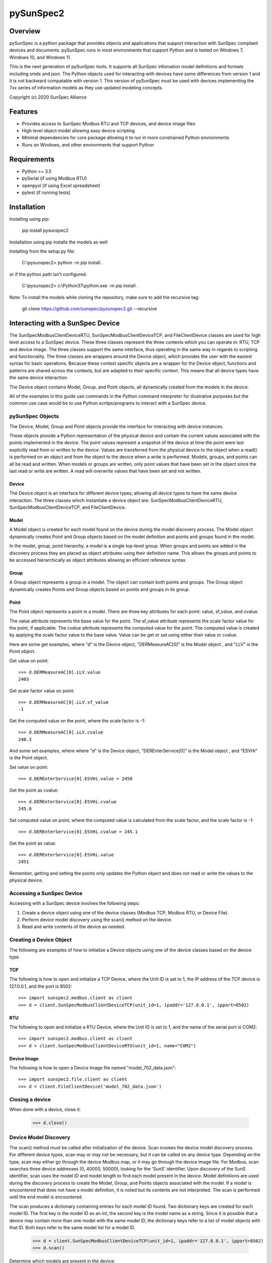 pySunSpec2
#########

Overview
========
pySunSpec is a python package that provides objects and applications that support interaction with SunSpec compliant
devices and documents. pySunSpec runs in most environments that support Python and is tested on Windows 7, Windows 10,
and Windows 11.

This is the next generation of pySunSpec tools. It supports all SunSpec infomation model definitions and formats including smdx and
json. The Python objects used for interacting with devices have some differences from version 1 and it is not backward
compatable with version 1. This version of pySunSpec must be used with devices implementing the 7xx series of
information models as they use updated modeling concepts.

Copyright (c) 2020 SunSpec Alliance

Features
========
- Provides access to SunSpec Modbus RTU and TCP devices, and device image files
- High level object model allowing easy device scripting
- Minimal dependencies for core package allowing it to run in more constrained Python environments
- Runs on Windows, and other environments that support Python


Requirements
============
- Python >= 3.5 
- pySerial (if using Modbus RTU)
- openpyxl (if using Excel spreadsheet)
- pytest (if running tests)

Installation
=================================
Installing using pip:

 pip install pysunspec2

Installation using pip installs the models as well

Installing from the setup.py file:

 C:\\pysunspec2> python -m pip install .
 
or if the python path isn't configured:
 
 C:\\pysunspec2> c:\\Python37\\python.exe -m pip install .

Note: To install the models while cloning the repository, make sure to add the recursive tag:

 git clone https://github.com/sunspec/pysunspec2.git --recursive
 
Interacting with a SunSpec Device
=================================

The SunSpecModbusClientDeviceRTU, SunSpecModbusClientDeviceTCP, and FileClientDevice classes are used for high level
access to a SunSpec device. These three classes represent the three contexts which you can operate in: RTU, TCP
and device image. The three classes support the same interface, thus operating in the same way in regards to scripting
and functionality. The three classes are wrappers around the Device object, which provides the user with the easiest
syntax for basic operations. Because these context specific objects are a wrapper for the Device object,
functions and patterns are shared across the contexts, but are adapted to their specific context. This means that all
device types have the same device interaction.

The Device object contains Model, Group, and Point objects, all dynamically created from the models in the device.

All of the examples in this guide use commands in the Python command interpreter for illustrative purposes but the
common use case would be to use Python scritps/programs to interact with a SunSpec device.

pySunSpec Objects
-----------------

The Device, Model, Group and Point objects provide the interface for interacting with device instances.

These objects provide a Python representation of the physical device and contain the current values associated with the
points implemented in the device. The point values represent a snapshot of the device at time the point were last
explicitly read from or written to the device. Values are transferred from the physical device to the object when a
read() is performed on an object and from the object to the device when a write is performed. Models, groups, and
points can all be read and written. When models or groups are written, only point values that have been set in the
object since the last read or write are written. A read will overwrite values that have been set and not written.

Device
^^^^^^
The Device object is an interface for different device types, allowing all device types to have the same device
interaction. The three classes which instantiate a device object are: SunSpecModbusClientDeviceRTU,
SunSpecModbusClientDeviceTCP, and FileClientDevice.

Model
^^^^^
A Model object is created for each model found on the device during the model discovery process. The Model object
dynamically creates Point and Group objects based on the model definition and points and groups found in the model.

In the model, group, point hierarchy, a model is a single top-level group. When groups and points are added in the
discovery process they are placed as object attributes using their definition name. This allows the groups and points
to be accessed hierarchically as object attributes allowing an efficient reference syntax.

Group
^^^^^
A Group object represents a group in a model. The object can contain both points and groups. The Group object
dynamically creates Points and Group objects based on points and groups in its group.

Point
^^^^^
The Point object represents a point in a model. There are three key attributes for each point: value, sf_value, and
cvalue.

The value attribute represents the base value for the point. The sf_value attribute represents the scale factor value
for the point, if applicable. The cvalue attribute represents the computed value for the point. The computed value is
created by applying the scale factor value to the base value. Value can be get or set using either their value or
cvalue.

Here are some get examples, where "d"  is the Device object, "DERMeasureAC[0]" is the Model object , and "LLV" is the
Point object.

Get value on point: ::

    >>> d.DERMeasureAC[0].LLV.value
    2403

Get scale factor value on point: ::

    >>> d.DERMeasureAC[0].LLV.sf_value
    -1

Get the computed value on the point, where the scale factor is -1: ::

    >>> d.DERMeasureAC[0].LLV.cvalue
    240.3

And some set examples, where where "d"  is the Device object, "DEREnterService[0]" is the Model object , and "ESVHi" is
the Point object.

Set value on point: ::

    >>> d.DEREnterService[0].ESVHi.value = 2450

Get the point as cvalue: ::

    >>> d.DEREnterService[0].ESVHi.cvalue
    245.0

Set computed value on point, where the computed value is calculated from the scale factor, and the scale factor is
-1: ::

    >>> d.DEREnterService[0].ESVHi.cvalue = 245.1

Get the point as value: ::

    >>> d.DEREnterService[0].ESVHi.value
    2451

Remember, getting and setting the points only updates the Python object and does not read or write the values to the
physical device.

Accessing a SunSpec Device
--------------------------
Accessing with a SunSpec device involves the following steps:

1. Create a device object using one of the device classes (Modbus TCP, Modbus RTU, or Device File).
2. Perform device model discovery using the scan() method on the device.
3. Read and write contents of the device as needed.

Creating a Device Object
------------------------
The following are examples of how to initialize a Device objects using one of the device classes based on the device
type.

TCP
^^^
The following is how to open and initialize a TCP Device, where the Unit ID is set to 1, the IP address of the TCP
device is
127.0.0.1, and the port is 8502::

    >>> import sunspec2.modbus.client as client
    >>> d = client.SunSpecModbusClientDeviceTCP(unit_id=1, ipaddr='127.0.0.1', ipport=8502)

RTU
^^^
The following to open and initialize a RTU Device, where the Unit ID is set to 1, and the name of the serial port is
COM2::

    >>> import sunspec2.modbus.client as client
    >>> d = client.SunSpecModbusClientDeviceRTU(unit_id=1, name="COM2")

Device Image
^^^^^^^^^^^^
The following is how to open a Device Image file named "model_702_data.json"::

    >>> import sunspec2.file.client as client
    >>> d = client.FileClientDevice('model_702_data.json')

Closing a device
----------------
When done with a device, close it:

    >>> d.close()

Device Model Discovery
----------------------
The scan() method must be called after initialization of the device. Scan invokes the device model discovery
process. For different device types, scan may or may not be necessary, but it can be called on any device type.
Depending on the type, scan may either go through the device Modbus map, or it may go through the device image file.
For Modbus, scan searches three device addresses (0, 40000, 50000), looking for the 'SunS' identifier. Upon discovery
of the SunS identifier, scan uses the model ID and model length to find each model present in the device. Model
definitions are used during the discovery process to create the Model, Group, and Points objects associated with the
model. If a model is encountered that does not have a model definition, it is noted but its contents are not interpreted.
The scan is performed until the end model is encountered.

The scan produces a dictionary containing entries for each model ID found. Two dictionary keys are created for each
model ID. The first key is the model ID as an int, the second key is the model name as a string. Since it is possible
that a device may contain more than one model with the same model ID, the dictionary keys refer to a list of model
objects with that ID. Both keys refer to the same model list for a model ID.

    >>> d = client.SunSpecModbusClientDeviceTCP(unit_id=1, ipaddr='127.0.0.1', ipport=8502)
    >>> d.scan()


Determine which models are present in the device: ::

    >>> d.models
    {1: [<__main__.SunSpecModbusClientModel object at 0x000001FD7A6082B0>],
     'common': [<__main__.SunSpecModbusClientModel object at 0x000001FD7A6082B0>],
     705: [<__main__.SunSpecModbusClientModel object at 0x000001FD7A8B28B0>],
     'DERVoltVar': [<__main__.SunSpecModbusClientModel object at 0x000001FD7A8B28B0>]}

Models are stored in a dictionary using the key for the model ID, and the model name. In this case, the device has two
models: common (model 1), DERVoltVar (model 705).

Reading from a Device
---------------------
To acquire the values from the physical device, an explicit read operation must be performed with the read() method
on a device, model, group, or point within the device.

To perform a read() for the common model contents: ::

    >>> d.common[0].read()

The model, group, and point objects, in the common model, have been updated to the latest values on the device.

Writing to a Device
-------------------
To update the physical device with values that have been set in the device, an explict write() operation must be done on
a device, model, group, or point. Only the fields that have been set since the last read or write in the model are
actually written to the physical device.

Get the value on the point "Ena" in the "DERVoltVar" model: ::

    >>> d.DERVoltVar[0].Ena.value
    0

Set the value for the point and write to the device: ::

    >>> d.DERVoltVar[0].Ena.value = 1
    >>> d.DERVoltVar[0].write()
    >>> d.DERVoltVar[0].read()

Get the value on the point "Ena" in the "DERVoltVar" model: ::

    >>> print(d.DERVoltVar[0].Ena.value)
    1

After assigning the value on the point object, "Ena", write() must be called in order to update the device. Many
consider it a good Modbus practice to read after every write to check if the operation was successful, but it is not
required. In this example, we perform a read() after a write().

Additional Information
----------------------
The groups and points in a group are contained in ordered groups and points dictionaries if needed. Repeating groups are
represented as a list of groups.

Get the groups present in the model 705 on the device: ::

    >>> d.DERVoltVar[0].groups
    OrderedDict([('Crv', [<__main__.SunSpecModbusClientGroup object at 0x000001FD7A58EFA0>,
                          <__main__.SunSpecModbusClientGroup object at 0x000001FD7A58EF40>,
                          <__main__.SunSpecModbusClientGroup object at 0x000001FD7A58EEE0>])])

Get the points present in the model 705 on the device: ::

    >>> d.DERVoltVar[0].points
    OrderedDict([('ID', <__main__.SunSpecModbusClientPoint object at 0x000001FD7A59C2E0>),
                 ('L', <__main__.SunSpecModbusClientPoint object at 0x000001FD7A59C2B0>),
                 ('Ena', <__main__.SunSpecModbusClientPoint object at 0x000001FD7A59C280>),
                 ('CrvSt', <__main__.SunSpecModbusClientPoint object at 0x000001FD7A59C250>),
                 ('AdptCrvReq', <__main__.SunSpecModbusClientPoint object at 0x000001FD7A59C220>),
                 ('AdptCrvRslt', <__main__.SunSpecModbusClientPoint object at 0x000001FD7A59C0A0>),
                 ('NPt', <__main__.SunSpecModbusClientPoint object at 0x000001FD7A59C0D0>),
                 ('NCrv', <__main__.SunSpecModbusClientPoint object at 0x000001FD7A59C100>),
                 ('RvrtTms', <__main__.SunSpecModbusClientPoint object at 0x000001FD7A59C130>),
                 ('RvrtRem', <__main__.SunSpecModbusClientPoint object at 0x000001FD7A59C160>),
                 ('RvrtCrv', <__main__.SunSpecModbusClientPoint object at 0x000001FD7A59C190>),
                 ('V_SF', <__main__.SunSpecModbusClientPoint object at 0x000001FD7A59C1C0>),
                 ('DeptRef_SF', <__main__.SunSpecModbusClientPoint object at 0x000001FD7A59C1F0>)])

Full Example of a Device Interaction
------------------------------------
This section will go over the full steps on how to set a volt-var curve.

Initialize device, and run device discovery with scan(): ::

    >>> d = client.SunSpecModbusClientDeviceRTU(unit_id=1, name="COM2")
    >>> d.scan()

Confirm that model 705 (DERVoltVar) is on the device: ::

    >>> d.models
    {1: [<__main__.SunSpecModbusClientModel object at 0x000001FD7A6082B0>],
     'common': [<__main__.SunSpecModbusClientModel object at 0x000001FD7A6082B0>],
     705: [<__main__.SunSpecModbusClientModel object at 0x000001FD7A8B28B0>],
     'DERVoltVar': [<__main__.SunSpecModbusClientModel object at 0x000001FD7A8B28B0>]}

Read the volt-var model from the device to ensure the latest values:

    >>> vv = d.DERVoltVar[0]
    >>> vv.read()

Display the current curve values (the first curve). Curve 1 is a read-only curve indicating the current curve settings:

    >>> print(vv.Crv[0])
    Crv(1):
      ActPt:  4
      DeptRef:  1
      Pri:  1
      VRef:  100
      VRefAuto:  0
      VRefAutoEna:  None
      VRefTms:  5
      RspTms:  0
      ReadOnly:  1
      Pt(1):
        V:  9200
        Var:  3000
      Pt(2):
        V:  9670
        Var:  0
      Pt(3):
        V:  10300
        Var:  0
      Pt(4):
        V:  10700
        Var:  -3000

Note that, by convention, SunSpec repeating elements, such as curves, are labeled with an index of 1 for the first
element, but when accessing in the Python objects, the index of the first element is 0. Here we see the first curve
being accessed with the 0 index but labeled as curve 1 in the output. Parentheses are used with the index of 1 to
indicate it is a SunSpec 1-based index.

Use the second curve to hold the new curve settings and write to the device:

    >>> c = vv.Crv[1]
    >>> c.ActPt = 4
    >>> c.DeptRef = 1
    >>> c.VRef = 100
    >>> c.VRefAutoEna = 0
    >>> c.Pt[0].V = 9300
    >>> c.Pt[0].Var = 2000
    >>> c.Pt[1].V = 9700
    >>> c.Pt[1].Var = 0
    >>> c.Pt[2].V = 10350
    >>> c.Pt[2].Var = 0
    >>> c.Pt[3].V = 10680
    >>> c.Pt[3].Var = -2000
    >>> c.write()

Write point adopt curve request point to adopt the curve 2 values:

    >>> vv.AdptCrvReq = 2
    >>> vv.write()

Read the adopt curve result and contents of the curves:

    >>> vv.read()
    >>> print(vv.AdptCrvRslt)
    1

The result indicates completed. The first curve should now contain the updated values reflecting the current active curve settings:

    >>> print(vv.Crv[0])
    Crv(1):
      ActPt:  4
      DeptRef:  1
      Pri:  1
      VRef:  100
      VRefAuto:  0
      VRefAutoEna:  None
      VRefTms:  5
      RspTms:  0
      ReadOnly:  1
      Pt(1):
        V:  9300
        Var:  2000
      Pt(2):
        V:  9700
        Var:  0
      Pt(3):
        V:  10350
        Var:  0
      Pt(4):
        V:  10680
        Var:  -2000

Check to see if the function is enabled by checking the Ena point. ::

    >>> print(vv.Ena.value)
    0

The function is disabled, set the value to 1, and write to device, in order to enable the function. ::

    >>> vv.Ena.value = 1
    >>> d.write()

It is considered a best practice with Modbus to verify values written to the device by reading them back to ensure they
were set properly. That step has been omitted to here to focus on the update sequence.

Development
============

Executing the unit tests
------------------------

Make sure `tox` is installed on your computer (see [tox documentation](https://tox.wiki/) for details).

The following command will let `tox` create a virtual environment with all necessary dependencies for each python 
version supported by PySunspec and use it to execute the unit tests. 
Each python version must already be installed on the host

```sh
tox
```

We can also run the test for one specific python version only:

```sh
tox -e py39
```

Contribution
============
If you wish to contribute to the project, please contact support@sunspec.org to sign a CLA.
